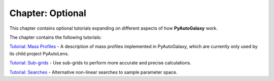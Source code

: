Chapter: Optional
=================

This chapter contains optional tutorials expanding on different aspects of how **PyAutoGalaxy** work.

The chapter contains the following tutorials:

`Tutorial: Mass Profiles  <https://mybinder.org/v2/gh/Jammy2211/autogalaxy_workspace/release?filepath=notebooks/howtogalaxy/chapter_optional/tutorial_mass_profiles.ipynb>`_
- A description of mass profiles implemented in PyAutoGalaxy, which are currently only used by its child project PyAutoLens.

`Tutorial: Sub-grids  <https://mybinder.org/v2/gh/Jammy2211/autogalaxy_workspace/release?filepath=notebooks/howtogalaxy/chapter_optional/tutorial_sub_grids.ipynb>`_
- Use sub-grids to perform more accurate and precise calculations.

`Tutorial: Searches  <https://mybinder.org/v2/gh/Jammy2211/autogalaxy_workspace/release?filepath=notebooks/howtogalaxy/chapter_optional/tutorial_searches.ipynb>`_
- Alternative non-linear searches to sample parameter space.

